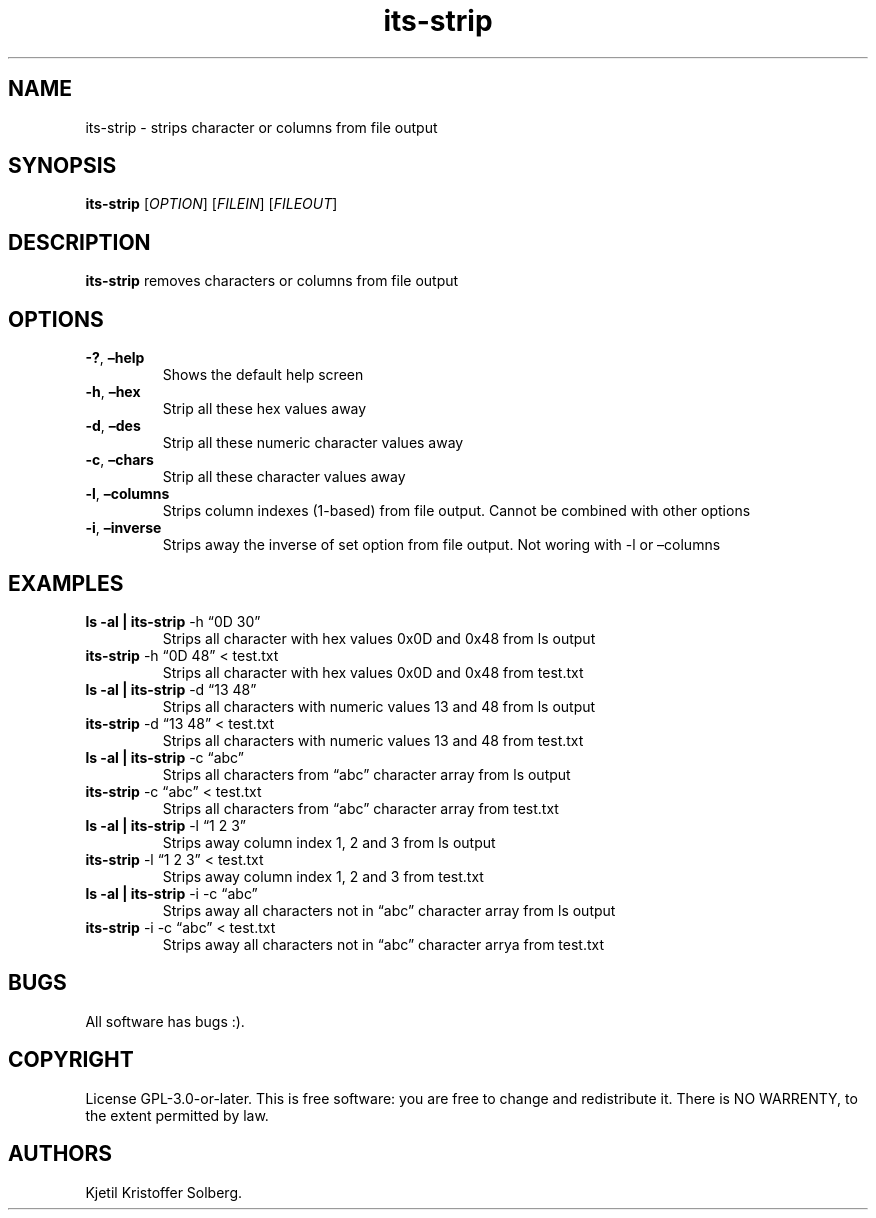 .\" Automatically generated by Pandoc 2.5
.\"
.TH "its\-strip" "1" "December 2020" "its\-strip 1.0.0" ""
.hy
.SH NAME
.PP
its\-strip \- strips character or columns from file output
.SH SYNOPSIS
.PP
\f[B]its\-strip\f[R] [\f[I]OPTION\f[R]] [\f[I]FILEIN\f[R]]
[\f[I]FILEOUT\f[R]]
.SH DESCRIPTION
.PP
\f[B]its\-strip\f[R] removes characters or columns from file output
.SH OPTIONS
.TP
.B \f[B]\-?\f[R], \f[B]\[en]help\f[R]
Shows the default help screen
.TP
.B \f[B]\-h\f[R], \f[B]\[en]hex\f[R]
Strip all these hex values away
.TP
.B \f[B]\-d\f[R], \f[B]\[en]des\f[R]
Strip all these numeric character values away
.TP
.B \f[B]\-c\f[R], \f[B]\[en]chars\f[R]
Strip all these character values away
.TP
.B \f[B]\-l\f[R], \f[B]\[en]columns\f[R]
Strips column indexes (1\-based) from file output.
Cannot be combined with other options
.TP
.B \f[B]\-i\f[R], \f[B]\[en]inverse\f[R]
Strips away the inverse of set option from file output.
Not woring with \-l or \[en]columns
.SH EXAMPLES
.TP
.B ls \-al | \f[B]its\-strip\f[R] \-h \[lq]0D 30\[rq]
Strips all character with hex values 0x0D and 0x48 from ls output
.TP
.B \f[B]its\-strip\f[R] \-h \[lq]0D 48\[rq] < test.txt
Strips all character with hex values 0x0D and 0x48 from test.txt
.TP
.B ls \-al | \f[B]its\-strip\f[R] \-d \[lq]13 48\[rq]
Strips all characters with numeric values 13 and 48 from ls output
.TP
.B \f[B]its\-strip\f[R] \-d \[lq]13 48\[rq] < test.txt
Strips all characters with numeric values 13 and 48 from test.txt
.TP
.B ls \-al | \f[B]its\-strip\f[R] \-c \[lq]abc\[rq]
Strips all characters from \[lq]abc\[rq] character array from ls output
.TP
.B \f[B]its\-strip\f[R] \-c \[lq]abc\[rq] < test.txt
Strips all characters from \[lq]abc\[rq] character array from test.txt
.TP
.B ls \-al | \f[B]its\-strip\f[R] \-l \[lq]1 2 3\[rq]
Strips away column index 1, 2 and 3 from ls output
.TP
.B \f[B]its\-strip\f[R] \-l \[lq]1 2 3\[rq] < test.txt
Strips away column index 1, 2 and 3 from test.txt
.TP
.B ls \-al | \f[B]its\-strip\f[R] \-i \-c \[lq]abc\[rq]
Strips away all characters not in \[lq]abc\[rq] character array from ls
output
.TP
.B \f[B]its\-strip\f[R] \-i \-c \[lq]abc\[rq] < test.txt
Strips away all characters not in \[lq]abc\[rq] character arrya from
test.txt
.SH BUGS
.PP
All software has bugs :).
.SH COPYRIGHT
.PP
License GPL\-3.0\-or\-later.
This is free software: you are free to change and redistribute it.
There is NO WARRENTY, to the extent permitted by law.
.SH AUTHORS
Kjetil Kristoffer Solberg.
